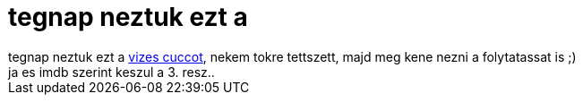 = tegnap neztuk ezt a

:slug: tegnap_neztuk_ezt_a
:category: film
:tags: hu
:date: 2006-11-11T13:36:38Z
++++
tegnap neztuk ezt a <a href="http://us.imdb.com/title/tt0240772/" target="_self">vizes cuccot</a>, nekem tokre tettszett, majd meg kene nezni a folytatassat is ;)<br>ja es imdb szerint keszul a 3. resz..<br>
++++

